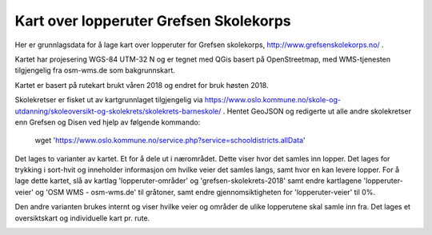 Kart over lopperuter Grefsen Skolekorps
=======================================

Her er grunnlagsdata for å lage kart over lopperuter for Grefsen
skolekorps, http://www.grefsenskolekorps.no/ .

Kartet har projesering WGS-84 UTM-32 N og er tegnet med QGis basert på
OpenStreetmap, med WMS-tjenesten tilgjengelig fra osm-wms.de som
bakgrunnskart.

Kartet er basert på rutekart brukt våren 2018 og endret for bruk høsten 2018.

Skolekretser er fisket ut av kartgrunnlaget tilgjengelig via
https://www.oslo.kommune.no/skole-og-utdanning/skoleoversikt-og-skolekrets/skolekrets-barneskole/ .
Hentet GeoJSON og redigerte ut alle andre skolekretser enn Grefsen og
Disen ved hjelp av følgende kommando:

 wget 'https://www.oslo.kommune.no/service.php?service=schooldistricts.allData'

Det lages to varianter av kartet.  Et for å dele ut i nærområdet.
Dette viser hvor det samles inn lopper.  Det lages for trykking i
sort-hvit og inneholder informasjon om hvilke veier det samles langs,
samt hvor en kan levere lopper.  For å lage dette kartet, slå av
kartlag 'lopperuter-områder' og 'grefsen-skolekrets-2018' samt endre
kartlagene 'lopperuter-veier' og 'OSM WMS - osm-wms.de' til gråtoner,
samt endre gjennomsiktigheten for 'lopperuter-veier' til 0%.

.. image:: lopperuter-innsamling.png

Den andre varianten brukes internt og viser hvilke veier og områder de
ulike lopperutene skal samle inn fra.  Det lages et oversiktskart og
individuelle kart pr. rute.

.. image:: lopperuter-fargekodet.png
